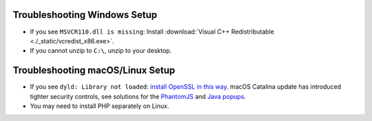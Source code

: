 .. _troubleshooting-windows:

Troubleshooting Windows Setup
=====================================

- If you see ``MSVCR110.dll is missing``: Install :download:`Visual C++ Redistributable <./_static/vcredist_x86.exe>`.

- If you cannot unzip to ``C:\``, unzip to your desktop.

.. _troubleshooting-macos-linux:

Troubleshooting macOS/Linux Setup
=====================================

- If you see ``dyld: Library not loaded``: `install OpenSSL in this way <https://github.com/kelaberetiv/TagUI/issues/86>`_. macOS Catalina update has introduced tighter security controls, see solutions for the `PhantomJS <https://github.com/kelaberetiv/TagUI/issues/601>`_ and `Java popups <https://github.com/kelaberetiv/TagUI/issues/598>`_.

- You may need to install PHP separately on Linux.